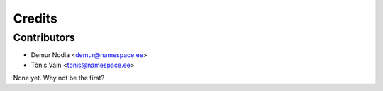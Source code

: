 =======
Credits
=======

Contributors
------------

* Demur Nodia <demur@namespace.ee>
* Tõnis Väin <tonis@namespace.ee>

None yet. Why not be the first?
